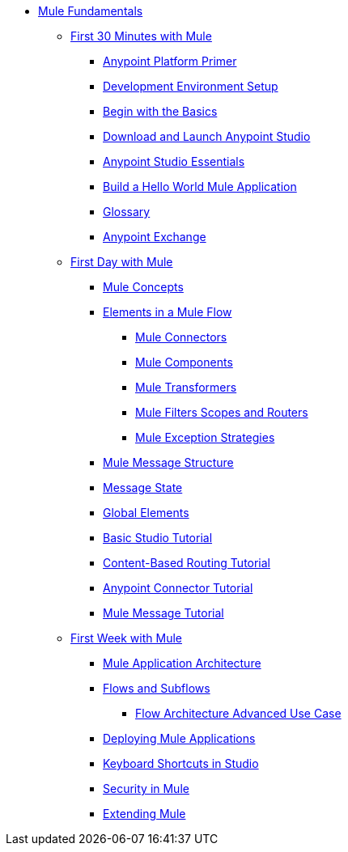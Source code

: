 // TOC File Mule Fundamentals 3.7


* link:/mule-fundamentals/v/3.8/[Mule Fundamentals]
** link:/mule-fundamentals/v/3.8/first-30-minutes-with-mule[First 30 Minutes with Mule]
*** link:/mule-fundamentals/v/3.8/anypoint-platform-primer[Anypoint Platform Primer]
*** link:/anypoint-studio/v/6.0/setting-up-your-development-environment[Development Environment Setup]
*** link:/mule-fundamentals/v/3.8/begin-with-the-basics[Begin with the Basics]
*** link:/anypoint-studio/v/6.0/download-and-launch-anypoint-studio[Download and Launch Anypoint Studio]
*** link:/anypoint-studio/v/6.0/anypoint-studio-essentials[Anypoint Studio Essentials]
*** link:/mule-fundamentals/v/3.8/build-a-hello-world-application[Build a Hello World Mule Application]
*** link:/mule-fundamentals/v/3.8/glossary[Glossary]
*** link:/mule-fundamentals/v/3.8/anypoint-exchange[Anypoint Exchange]
** link:/mule-fundamentals/v/3.8/first-day-with-mule[First Day with Mule]
*** link:/mule-fundamentals/v/3.8/mule-concepts[Mule Concepts]
*** link:/mule-fundamentals/v/3.8/elements-in-a-mule-flow[Elements in a Mule Flow]
**** link:/mule-fundamentals/v/3.8/mule-connectors[Mule Connectors]
**** link:/mule-fundamentals/v/3.8/mule-components[Mule Components]
**** link:/mule-fundamentals/v/3.8/mule-transformers[Mule Transformers]
**** link:/mule-fundamentals/v/3.8/mule-filters-scopes-and-routers[Mule Filters Scopes and Routers]
**** link:/mule-fundamentals/v/3.8/mule-exception-strategies[Mule Exception Strategies]
*** link:/mule-fundamentals/v/3.8/mule-message-structure[Mule Message Structure]
*** link:/mule-fundamentals/v/3.8/message-state[Message State]
*** link:/mule-fundamentals/v/3.8/global-elements[Global Elements]
*** link:/anypoint-studio/v/6.0/basic-studio-tutorial[Basic Studio Tutorial]
*** link:/mule-fundamentals/v/3.8/content-based-routing-tutorial[Content-Based Routing Tutorial]
*** link:/mule-fundamentals/v/3.8/anypoint-connector-tutorial[Anypoint Connector Tutorial]
*** link:/mule-fundamentals/v/3.8/mule-message-tutorial[Mule Message Tutorial]
**  link:/mule-fundamentals/v/3.8/first-week-with-mule[First Week with Mule]
*** link:/mule-fundamentals/v/3.8/mule-application-architecture[Mule Application Architecture]
*** link:/mule-fundamentals/v/3.8/flows-and-subflows[Flows and Subflows]
**** link:/mule-fundamentals/v/3.8/flow-architecture-advanced-use-case[Flow Architecture Advanced Use Case]
*** link:/mule-fundamentals/v/3.8/deploying-mule-applications[Deploying Mule Applications]
*** link:/anypoint-studio/v/6.0/keyboard-shortcuts-in-studio[Keyboard Shortcuts in Studio]
*** link:/mule-fundamentals/v/3.8/mule-security[Security in Mule]
*** link:/mule-fundamentals/v/3.8/extending-mule[Extending Mule]
